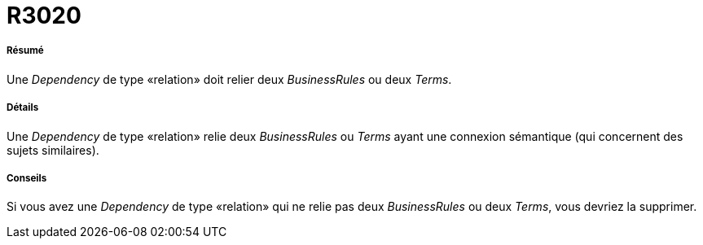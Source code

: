 // Disable all captions for figures.
:!figure-caption:
// Path to the stylesheet files
:stylesdir: .

[[R3020]]

[[r3020]]
= R3020

[[Résumé]]

[[résumé]]
===== Résumé

Une _Dependency_ de type «relation» doit relier deux _BusinessRules_ ou deux _Terms_.

[[Détails]]

[[détails]]
===== Détails

Une _Dependency_ de type «relation» relie deux _BusinessRules_ ou _Terms_ ayant une connexion sémantique (qui concernent des sujets similaires).

[[Conseils]]

[[conseils]]
===== Conseils

Si vous avez une _Dependency_ de type «relation» qui ne relie pas deux _BusinessRules_ ou deux _Terms_, vous devriez la supprimer.


